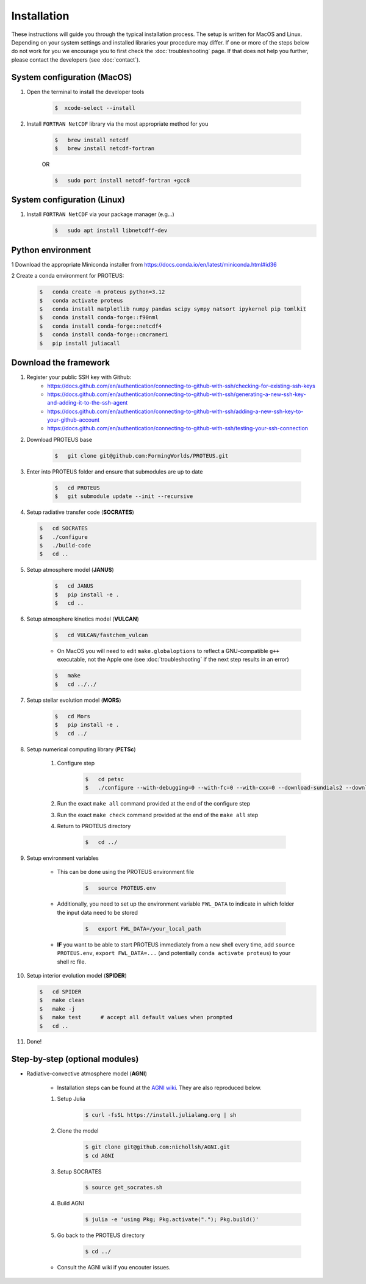Installation
==================================

These instructions will guide you through the typical installation process.
The setup is written for MacOS and Linux. Depending on your system settings and installed libraries your procedure may differ. 
If one or more of the steps below do not work for you we encourage you to first check the :doc:`troubleshooting` page. If that does not help you further, please contact the developers (see :doc:`contact`).


System configuration (MacOS)
--------------------------------

1. Open the terminal to install the developer tools 
      
    .. code-block:: console

        $  xcode-select --install
   
2. Install ``FORTRAN NetCDF`` library via the most appropriate method for you


    .. code-block:: console

        $   brew install netcdf  
        $   brew install netcdf-fortran    
    
    OR   

    .. code-block:: console

        $   sudo port install netcdf-fortran +gcc8   


System configuration (Linux)
--------------------------------
1. Install ``FORTRAN NetCDF`` via your package manager (e.g...)
    .. code-block:: console

        $   sudo apt install libnetcdff-dev


Python environment
--------------------------------
1 Download the appropriate Miniconda installer from https://docs.conda.io/en/latest/miniconda.html#id36

2 Create a conda environment for PROTEUS:

    .. code-block:: console
    
        $   conda create -n proteus python=3.12   
        $   conda activate proteus
        $   conda install matplotlib numpy pandas scipy sympy natsort ipykernel pip tomlkit
        $   conda install conda-forge::f90nml
        $   conda install conda-forge::netcdf4
        $   conda install conda-forge::cmcrameri 
        $   pip install juliacall


Download the framework
--------------------------------
1. Register your public SSH key with Github:
    -  https://docs.github.com/en/authentication/connecting-to-github-with-ssh/checking-for-existing-ssh-keys
    -  https://docs.github.com/en/authentication/connecting-to-github-with-ssh/generating-a-new-ssh-key-and-adding-it-to-the-ssh-agent
    -  https://docs.github.com/en/authentication/connecting-to-github-with-ssh/adding-a-new-ssh-key-to-your-github-account
    -  https://docs.github.com/en/authentication/connecting-to-github-with-ssh/testing-your-ssh-connection

2. Download PROTEUS base
    
    .. code-block:: console

        $   git clone git@github.com:FormingWorlds/PROTEUS.git

3. Enter into PROTEUS folder and ensure that submodules are up to date
    
    .. code-block:: console

        $   cd PROTEUS
        $   git submodule update --init --recursive

4. Setup radiative transfer code (**SOCRATES**)

   .. code-block:: console

        $   cd SOCRATES
        $   ./configure
        $   ./build-code
        $   cd ..

5. Setup atmosphere model (**JANUS**)

    .. code-block:: console

        $   cd JANUS
        $   pip install -e .
        $   cd ..

6. Setup atmosphere kinetics model (**VULCAN**)

    .. code-block:: console

        $   cd VULCAN/fastchem_vulcan
    
    - On MacOS you will need to edit ``make.globaloptions`` to reflect a GNU-compatible ``g++`` executable, not the Apple one (see :doc:`troubleshooting` if the next step results in an error)
        
    .. code-block:: console

        $   make
        $   cd ../../

7. Setup stellar evolution model (**MORS**)

    .. code-block:: console

        $   cd Mors 
        $   pip install -e .
        $   cd ../
    
8. Setup numerical computing library (**PETSc**)
    
    1. Configure step
        .. code-block:: console

            $   cd petsc
            $   ./configure --with-debugging=0 --with-fc=0 --with-cxx=0 --download-sundials2 --download-mpich --download-f2cblaslapack --COPTFLAGS="-g -O3" --CXXOPTFLAGS="-g -O3"
            
    2. Run the exact ``make all`` command provided at the end of the configure step
    
    3. Run the exact ``make check`` command provided at the end of the ``make all`` step

    4. Return to PROTEUS directory
    
        .. code-block:: console

            $   cd ../

9. Setup environment variables

    - This can be done using the PROTEUS environment file

        .. code-block:: console

            $   source PROTEUS.env

    - Additionally, you need to set up the environment variable ``FWL_DATA`` to indicate in which folder the input data need to be stored

        .. code-block:: console

            $   export FWL_DATA=/your_local_path

    - **IF** you want to be able to start PROTEUS immediately from a new shell every time, add ``source PROTEUS.env``, ``export FWL_DATA=...`` (and potentially ``conda activate proteus``) to your shell rc file.


10. Setup interior evolution model (**SPIDER**)

    .. code-block:: console

        $   cd SPIDER
        $   make clean
        $   make -j
        $   make test      # accept all default values when prompted
        $   cd ..

11. Done!


Step-by-step (optional modules)
--------------------------------

- Radiative-convective atmosphere model (**AGNI**)

    - Installation steps can be found at the `AGNI wiki <https://nichollsh.github.io/AGNI/dev/setup/>`_. They are also reproduced below.

    1. Setup Julia
        .. code-block:: console 

            $ curl -fsSL https://install.julialang.org | sh

    2. Clone the model 
        .. code-block:: console 

            $ git clone git@github.com:nichollsh/AGNI.git 
            $ cd AGNI 

    3. Setup SOCRATES 
        .. code-block:: console 

            $ source get_socrates.sh
    
    4. Build AGNI 
        .. code-block:: console 

            $ julia -e 'using Pkg; Pkg.activate("."); Pkg.build()'

    5. Go back to the PROTEUS directory 
        .. code-block:: console 

            $ cd ../

    - Consult the AGNI wiki if you encouter issues.

